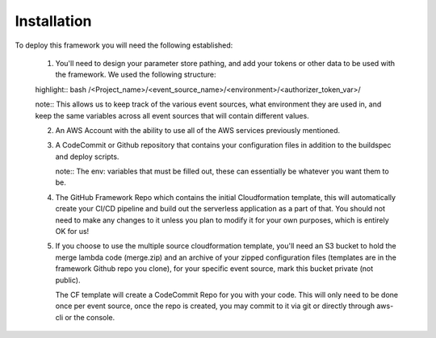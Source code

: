 Installation
============

To deploy this framework you will need the following established:

    1. You'll need to design your parameter store pathing, and add your tokens or other data to be used with the framework. We used the following structure::

    highlight:: bash
    /<Project_name>/<event_source_name>/<environment>/<authorizer_token_var>/

    note:: 
    This allows us to keep track of the various event sources, what environment they are used in, and keep the same variables across all event sources that will contain different values.


    2. An AWS Account with the ability to use all of the AWS services previously mentioned.


    3. A CodeCommit or Github repository that contains your configuration files in addition to the buildspec and deploy scripts.

       note::
       The env: variables that must be filled out, these can essentially be whatever you want them to be.


    4. The GitHub Framework Repo which contains the initial Cloudformation template, this will automatically create your CI/CD pipeline and build out the serverless application as a part of that. You should not need to make any changes to it unless you plan to modify it for your own purposes, which is entirely OK for us!


    5. If you choose to use the multiple source cloudformation template, you'll need an S3 bucket to hold the merge lambda code (merge.zip) and an archive of your zipped configuration files (templates are in the framework Github repo you clone), for your specific event source, mark this bucket private (not public).

       The CF template will create a CodeCommit Repo for you with your code. This will only need to be done once per event source, once the repo is created, you may commit to it via git or directly through aws-cli or the console.
